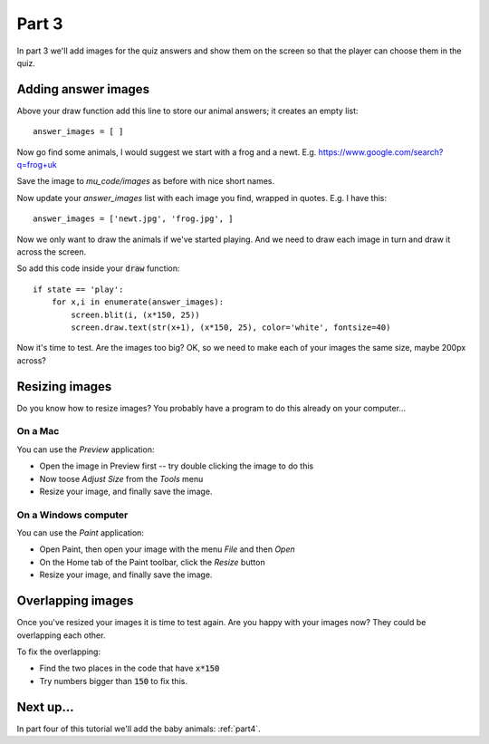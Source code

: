 .. _part3:

Part 3
======

In part 3 we'll add images for the quiz answers and show them on the
screen so that the player can choose them in the quiz.

Adding answer images
--------------------

Above your draw function add this line to store our animal answers; it
creates an empty list: ::

  answer_images = [ ]

Now go find some animals, I would suggest we start with a frog and a newt.
E.g. https://www.google.com/search?q=frog+uk

Save the image to `mu_code/images` as before with nice short names.

Now update your `answer_images` list with each image you find, wrapped
in quotes. E.g. I have this: ::

  answer_images = ['newt.jpg', 'frog.jpg', ]

Now we only want to draw the animals if we've started playing. And we
need to draw each image in turn and draw it across the screen.

So add this code inside your :code:`draw` function: ::

  if state == 'play':
      for x,i in enumerate(answer_images):
          screen.blit(i, (x*150, 25))
          screen.draw.text(str(x+1), (x*150, 25), color='white', fontsize=40)

Now it's time to test. Are the images too big? OK, so we need to make
each of your images the same size, maybe 200px across?

  
Resizing images
---------------

Do you know how to resize images? You probably have a program to do this
already on your computer...

On a Mac
........

You can use the *Preview* application:

* Open the image in Preview first -- try double clicking the image to do this
* Now toose *Adjust Size* from the *Tools* menu
* Resize your image, and finally save the image.

On a Windows computer
.....................

You can use the *Paint* application:

* Open Paint, then open your image with the menu *File* and then *Open*
* On the Home tab of the Paint toolbar, click the *Resize* button
* Resize your image, and finally save the image.

Overlapping images
------------------
  
Once you've resized your images it is time to test again. Are you
happy with your images now? They could be overlapping each other.

To fix the overlapping:

* Find the two places in the code that have :code:`x*150`
* Try numbers bigger than :code:`150` to fix this.


Next up...
----------

In part four of this tutorial we'll add the baby animals: :ref:`part4`.
     


